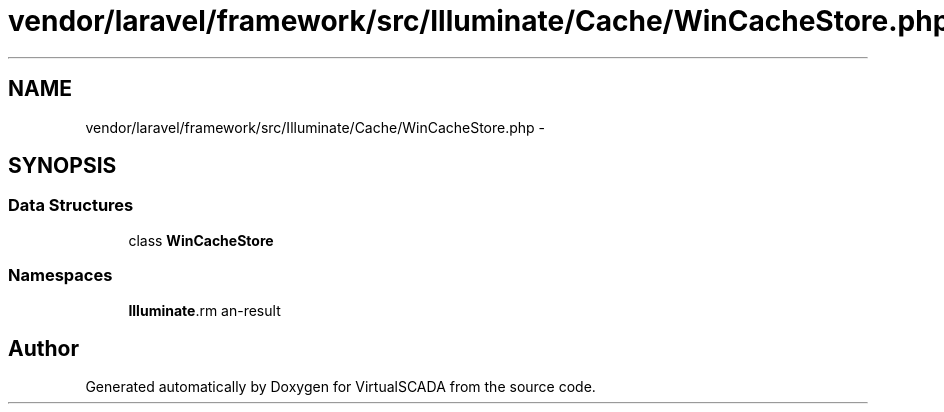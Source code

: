 .TH "vendor/laravel/framework/src/Illuminate/Cache/WinCacheStore.php" 3 "Tue Apr 14 2015" "Version 1.0" "VirtualSCADA" \" -*- nroff -*-
.ad l
.nh
.SH NAME
vendor/laravel/framework/src/Illuminate/Cache/WinCacheStore.php \- 
.SH SYNOPSIS
.br
.PP
.SS "Data Structures"

.in +1c
.ti -1c
.RI "class \fBWinCacheStore\fP"
.br
.in -1c
.SS "Namespaces"

.in +1c
.ti -1c
.RI " \fBIlluminate\\Cache\fP"
.br
.in -1c
.SH "Author"
.PP 
Generated automatically by Doxygen for VirtualSCADA from the source code\&.

